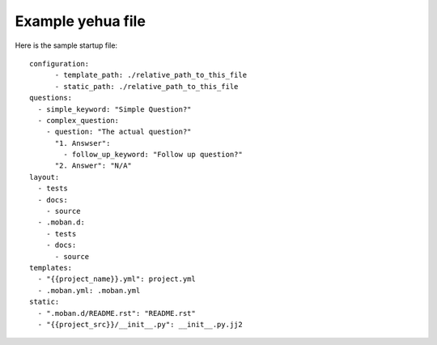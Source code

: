 Example yehua file
================================================================================

Here is the sample startup file::

    configuration:
	  - template_path: ./relative_path_to_this_file
	  - static_path: ./relative_path_to_this_file
    questions:
      - simple_keyword: "Simple Question?"
      - complex_question:
        - question: "The actual question?"
          "1. Answser":
            - follow_up_keyword: "Follow up question?"
          "2. Answer": "N/A"
    layout:
      - tests
      - docs:
        - source
      - .moban.d:
        - tests
        - docs:
          - source
    templates:
      - "{{project_name}}.yml": project.yml
      - .moban.yml: .moban.yml
    static:
      - ".moban.d/README.rst": "README.rst"
      - "{{project_src}}/__init__.py": __init__.py.jj2
